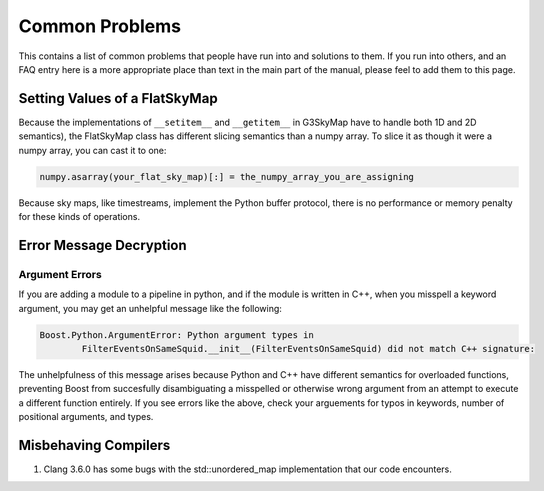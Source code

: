 ---------------
Common Problems
---------------

This contains a list of common problems that people have run into and solutions to them. If you run into others, and an FAQ entry here is a more appropriate place than text in the main part of the manual, please feel to add them to this page.

Setting Values of a FlatSkyMap
------------------------------

Because the implementations of ``__setitem__`` and ``__getitem__`` in G3SkyMap have to handle both 1D and 2D semantics), the FlatSkyMap class has different slicing semantics than a numpy array. To slice it as though it were a numpy array, you can cast it to one:

.. code-block:: python

	numpy.asarray(your_flat_sky_map)[:] = the_numpy_array_you_are_assigning

Because sky maps, like timestreams, implement the Python buffer protocol, there is no performance or memory penalty for these kinds of operations.


Error Message Decryption
------------------------

Argument Errors
~~~~~~~~~~~~~~~

If you are adding a module to a pipeline in python, and if the module is written in C++, when you misspell a keyword argument, you may get an unhelpful message like the following:

.. code-block:: none

	Boost.Python.ArgumentError: Python argument types in
		FilterEventsOnSameSquid.__init__(FilterEventsOnSameSquid) did not match C++ signature:

The unhelpfulness of this message arises because Python and C++ have different semantics for overloaded functions, preventing Boost from succesfully disambiguating a misspelled or otherwise wrong argument from an attempt to execute a different function entirely. If you see errors like the above, check your arguements for typos in keywords, number of positional arguments, and types.

Misbehaving Compilers
---------------------

1) Clang 3.6.0 has some bugs with the std::unordered_map implementation that our code encounters.

